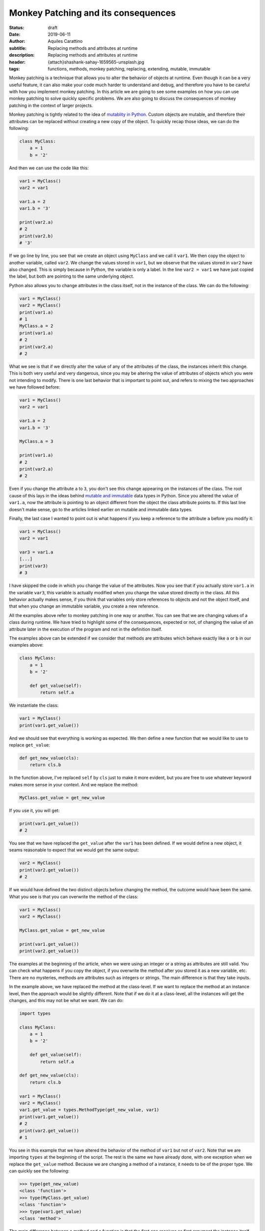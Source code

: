Monkey Patching and its consequences
====================================

:status: draft
:date: 2019-06-11
:author: Aquiles Carattino
:subtitle: Replacing methods and attributes at runtime
:description: Replacing methods and attributes at runtime
:header: {attach}shashank-sahay-1659565-unsplash.jpg
:tags: functions, methods, monkey patching, replacing, extending, mutable, immutable


Monkey patching is a technique that allows you to alter the behavior of objects at runtime. Even though it can be a very useful feature, it can also make your code much harder to understand and debug, and therefore you have to be careful with how you implement monkey patching. In this article we are going to see some examples on how you can use monkey patching to solve quickly specific problems. We are also going to discuss the consequences of monkey patching in the context of larger projects.

Monkey patching is tightly related to the idea of `mutablity in Python <{filename}17_mutable_and_immutable.rst>`_. Custom objects are mutable, and therefore their attributes can be replaced without creating a new copy of the object. To quickly recap those ideas, we can do the following:

.. code-block:: python

    class MyClass:
        a = 1
        b = '2'

And then we can use the code like this:

.. code-block:: python

    var1 = MyClass()
    var2 = var1

    var1.a = 2
    var1.b = '3'

    print(var2.a)
    # 2
    print(var2.b)
    # '3'

If we go line by line, you see that we create an object using ``MyClass`` and we call it ``var1``. We then copy the object to another variable, called ``var2``. We change the values stored in ``var1``, but we observe that the values stored in ``var2`` have also changed. This is simply because in Python, the variable is only a label. In the line ``var2 = var1`` we have just copied the label, but both are pointing to the same underlying object.

Python also allows you to change attributes in the class itself, not in the instance of the class. We can do the following:

.. code-block:: python

    var1 = MyClass()
    var2 = MyClass()
    print(var1.a)
    # 1
    MyClass.a = 2
    print(var1.a)
    # 2
    print(var2.a)
    # 2

What we see is that if we directly alter the value of any of the attributes of the class, the instances inherit this change. This is both very useful and very dangerous, since you may be altering the value of attributes of objects which you were not intending to modify. There is one last behavior that is important to point out, and refers to mixing the two approaches we have followed before:

.. code-block:: python

    var1 = MyClass()
    var2 = var1

    var1.a = 2
    var1.b = '3'

    MyClass.a = 3

    print(var1.a)
    # 2
    print(var2.a)
    # 2

Even if you change the attribute ``a`` to ``3``, you don't see this change appearing on the instances of the class. The root cause of this lays in the ideas behind `mutable and immutable <{filename}17_mutable_and_immutable.rst>`_ data types in Python. Since you altered the value of ``var1.a``, now the attribute is pointing to an object different from the object the class attribute points to. If this last line doesn't make sense, go to the articles linked earlier on mutable and immutable data types.

Finally, the last case I wanted to point out is what happens if you keep a reference to the attribute ``a`` before you modify it:

.. code-block:: python


    var1 = MyClass()
    var2 = var1

    var3 = var1.a
    [...]
    print(var3)
    # 3

I have skipped the code in which you change the value of the attributes. Now you see that if you actually store ``var1.a`` in the variable ``var3``, this variable is actually modified when you change the value stored directly in the class. All this behavior actually makes sense, if you think that variables only store references to objects and not the object itself, and that when you change an immutable variable, you create a new reference.

All the examples above refer to monkey patching in one way or another. You can see that we are changing values of a class during runtime. We have tried to highlight some of the consequences, expected or not, of changing the value of an attribute later in the execution of the program and not in the definition itself.

The examples above can be extended if we consider that methods are attributes which behave exactly like ``a`` or ``b`` in our examples above:

.. code-block:: python

    class MyClass:
        a = 1
        b = '2'

        def get_value(self):
            return self.a

We instantiate the class:

.. code-block:: python

    var1 = MyClass()
    print(var1.get_value())

And we should see that everything is working as expected. We then define a new function that we would like to use to replace ``get_value``:

.. code-block:: python

    def get_new_value(cls):
        return cls.b

In the function above, I've replaced ``self`` by ``cls`` just to make it more evident, but you are free to use whatever keyword makes more sense in your context. And we replace the method:

.. code-block:: python

    MyClass.get_value = get_new_value

If you use it, you will get:

.. code-block:: python

    print(var1.get_value())
    # 2

You see that we have replaced the ``get_value`` after the ``var1`` has been defined. If we would define a new object, it seams reasonable to expect that we would get the same output:

.. code-block:: python

    var2 = MyClass()
    print(var2.get_value())
    # 2

If we would have defined the two distinct objects before changing the method, the outcome would have been the same. What you see is that you can overwrite the method of the class:

.. code-block:: python

    var1 = MyClass()
    var2 = MyClass()

    MyClass.get_value = get_new_value

    print(var1.get_value())
    print(var2.get_value())

The examples at the beginning of the article, when we were using an integer or a string as attributes are still valid. You can check what happens if you copy the object, if you overwrite the method after you stored it as a new variable, etc. There are no mysteries, methods are attributes such as integers or strings. The main difference is that they take inputs.

In the example above, we have replaced the method at the class-level. If we want to replace the method at an instance level, then the approach would be slightly different. Note that if we do it at a class-level, all the instances will get the changes, and this may not be what we want. We can do:

.. code-block:: python

    import types

    class MyClass:
        a = 1
        b = '2'

        def get_value(self):
            return self.a

    def get_new_value(cls):
        return cls.b

    var1 = MyClass()
    var2 = MyClass()
    var1.get_value = types.MethodType(get_new_value, var1)
    print(var1.get_value())
    # 2
    print(var2.get_value())
    # 1

You see in this example that we have altered the behavior of the method of ``var1`` but not of ``var2``. Note that we are importing ``types`` at the beginning of the script. The rest is the same we have already done, with one exception when we replace the ``get_value`` method. Because we are changing a method of a instance, it needs to be of the proper type. We can quickly see the following:

.. code-block:: pycon

    >>> type(get_new_value)
    <class 'function'>
    >>> type(MyClass.get_value)
    <class 'function'>
    >>> type(var1.get_value)
    <class 'method'>

The main difference between a method and a function is that the first one receives as first argument the instance itself (the ``self``). We have therefore to transform a function into a method before replacing it on an instance. Pay attention that this is not the case when you change the class itself.

Module-level monkey patching
----------------------------
The last pattern that I would like to discuss is monkey-patching at the module level. So far, the attributes and methods we have used, they all belonged to a custom class. However, it is not the only possibility. First, in a file called **module.py** we can add the following:

.. code-block:: python

    def print_variable(var):
        print(var)

And in a second file called **script.py** we add:

.. code-block:: python

    import module

    var1 = 1

    AE_module.print_variable(var1)
    # 1
    def print_plus_one(var):
        print(var+1)

    AE_module.print_variable = print_plus_one
    AE_module.print_variable(var1)
    # 2

You see that monkey patching works also for modules. When you try to achieve this kind of patching, you have to be careful with the order in which importing happens in Python. If you use the **__init__.py** files to load modules, and there is some dependency between each other, when you monkey patch, it may be that it is too late for the program. Similar to what happens when you alter the value of an attribute of an object and then you change the value at a class-level.

If you remember that Python imports modules only once, then the patching can take very interesting forms. You can create a new file, called **module2.py** and add the following:

.. code-block:: python

    import module


    def another_print(var):
        module.print_variable(var+1)

You see that we are using the ``print_variable`` from the original module. We are just adding ``+1`` before printing. We can alter the file **script.py** to include this new module:

.. code-block:: python

    import module
    import module2

    var1 = 1

    module.print_variable(var1)
    # 1

    def print_plus_one(var):
        print(var+1)

    module.print_variable = print_plus_one

    module.print_variable(var1)
    # 2
    module2.another_print(var1)
    # 3

You see that by changing the ``print_variable`` on our main script, we have also altered what is happening on our second module. There are a lot of things you can start thinking about after seeing these patterns.

When (not) to Monkey Patch
--------------------
Monkey patching is very powerful and it shows how flexible Python is. In the end, everything is derived from the same principles of understanding different data types and what variables mean in Python. However, it may be very hard to understand when would you use these patterns in your own programs.

As a general rule, the best is not to monkey patch. If you want to alter the behavior of a program, for example, you can define child classes for the ones you want to alter. The problem with monkey-patching is that the behavior of a program becomes much harder to understand. In the example above, when you call ``module2.another_print`` you are seeing an output which is very hard to understand. If you check the module, you won't see why you would get ``3`` and not ``2``. Tracing back where the behavior was changed is very complicated. If you inspect the variables, you will see that there is nothing wrong, and ``var1`` is still ``1``.

However, sometimes there can be a great benefit. For example, calculating Fast Fourier Transforms with numpy can be slower than with other implementations. Imagine you would like to use PyFFTW, but you don't want to re-write all your program. You can monkey-patch your code! See the example below (taken `from the docs <http://hgomersall.github.io/pyFFTW/sphinx/tutorial.html>`_):

.. code-block:: python

    import pyfftw
    import numpy

    numpy.fft = pyfftw.interfaces.numpy_fft

Now, whenever you use the FFT routines provided by numpy, they will be automatically replaced by those of PyFFTW. This can have a huge impact on your program, and it only took one line of code! This is a special example but there are other situations in which you may consider monkey patching.

A common situation is with testing. Sometimes you want to test your code in an environment which lacks some functionality, or you want to prevent that because of the test you actually modify a live database. In that case, before doing the test you can change the methods that communicate with a database. If you work in a lab, a very common situation is when you want to avoid communicating with a device while you are testing your program.

Exactly how to achieve this behavior will depend on your situation, but with the examples above you already have a clear picture of what the strategy could be.

Header Photo by `Shashank Sahay <https://unsplash.com/@shashanksahay?utm_source=unsplash&utm_medium=referral&utm_content=creditCopyText>`_ on Unsplash

The code